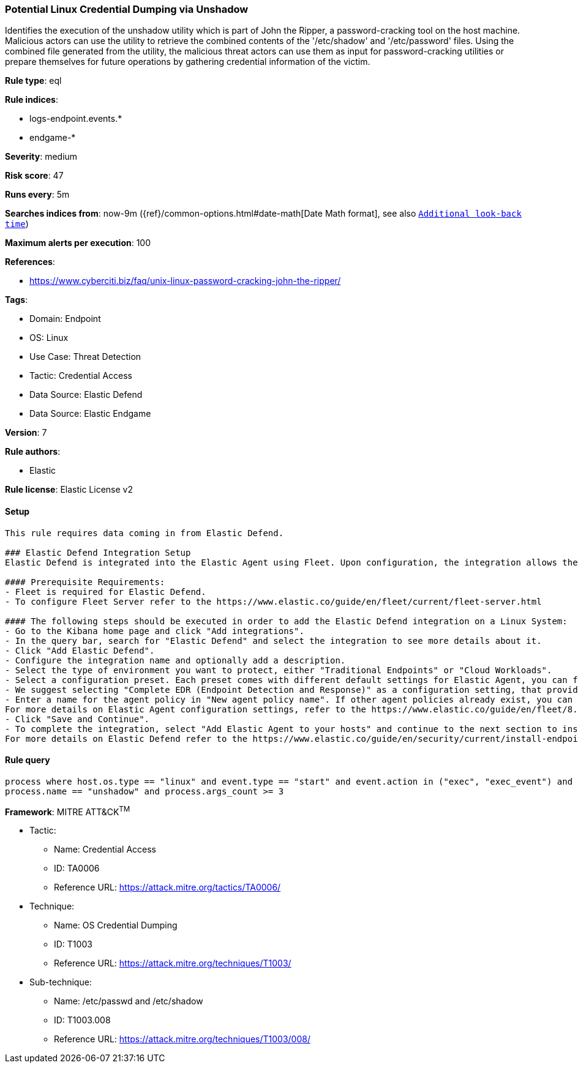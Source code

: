 [[potential-linux-credential-dumping-via-unshadow]]
=== Potential Linux Credential Dumping via Unshadow

Identifies the execution of the unshadow utility which is part of John the Ripper, a password-cracking tool on the host machine. Malicious actors can use the utility to retrieve the combined contents of the '/etc/shadow' and '/etc/password' files. Using the combined file generated from the utility, the malicious threat actors can use them as input for password-cracking utilities or prepare themselves for future operations by gathering credential information of the victim.

*Rule type*: eql

*Rule indices*: 

* logs-endpoint.events.*
* endgame-*

*Severity*: medium

*Risk score*: 47

*Runs every*: 5m

*Searches indices from*: now-9m ({ref}/common-options.html#date-math[Date Math format], see also <<rule-schedule, `Additional look-back time`>>)

*Maximum alerts per execution*: 100

*References*: 

* https://www.cyberciti.biz/faq/unix-linux-password-cracking-john-the-ripper/

*Tags*: 

* Domain: Endpoint
* OS: Linux
* Use Case: Threat Detection
* Tactic: Credential Access
* Data Source: Elastic Defend
* Data Source: Elastic Endgame

*Version*: 7

*Rule authors*: 

* Elastic

*Rule license*: Elastic License v2


==== Setup


[source, markdown]
----------------------------------

This rule requires data coming in from Elastic Defend.

### Elastic Defend Integration Setup
Elastic Defend is integrated into the Elastic Agent using Fleet. Upon configuration, the integration allows the Elastic Agent to monitor events on your host and send data to the Elastic Security app.

#### Prerequisite Requirements:
- Fleet is required for Elastic Defend.
- To configure Fleet Server refer to the https://www.elastic.co/guide/en/fleet/current/fleet-server.html 

#### The following steps should be executed in order to add the Elastic Defend integration on a Linux System:
- Go to the Kibana home page and click "Add integrations".
- In the query bar, search for "Elastic Defend" and select the integration to see more details about it.
- Click "Add Elastic Defend".
- Configure the integration name and optionally add a description.
- Select the type of environment you want to protect, either "Traditional Endpoints" or "Cloud Workloads".
- Select a configuration preset. Each preset comes with different default settings for Elastic Agent, you can further customize these later by configuring the Elastic Defend integration policy. https://www.elastic.co/guide/en/security/current/configure-endpoint-integration-policy.html 
- We suggest selecting "Complete EDR (Endpoint Detection and Response)" as a configuration setting, that provides "All events; all preventions"
- Enter a name for the agent policy in "New agent policy name". If other agent policies already exist, you can click the "Existing hosts" tab and select an existing policy instead.
For more details on Elastic Agent configuration settings, refer to the https://www.elastic.co/guide/en/fleet/8.10/agent-policy.html 
- Click "Save and Continue".
- To complete the integration, select "Add Elastic Agent to your hosts" and continue to the next section to install the Elastic Agent on your hosts.
For more details on Elastic Defend refer to the https://www.elastic.co/guide/en/security/current/install-endpoint.html 


----------------------------------

==== Rule query


[source, js]
----------------------------------
process where host.os.type == "linux" and event.type == "start" and event.action in ("exec", "exec_event") and
process.name == "unshadow" and process.args_count >= 3

----------------------------------

*Framework*: MITRE ATT&CK^TM^

* Tactic:
** Name: Credential Access
** ID: TA0006
** Reference URL: https://attack.mitre.org/tactics/TA0006/
* Technique:
** Name: OS Credential Dumping
** ID: T1003
** Reference URL: https://attack.mitre.org/techniques/T1003/
* Sub-technique:
** Name: /etc/passwd and /etc/shadow
** ID: T1003.008
** Reference URL: https://attack.mitre.org/techniques/T1003/008/
